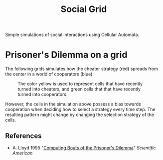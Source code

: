 #+TITLE: Social Grid

Simple simulations of social interactions using Cellular Automata.

* Prisoner's Dilemma on a grid
The following grids simulates how the cheater strategy (red) spreads from the center in a world of cooperators (blue):

#+CAPTION: The color yellow is used to represent cells that have recently turned into cheaters, and green cells that that have recently turned into cooperators.
[[./figures/pd-with-coop-bias.png]]

However, the cells in the simulation above possess a bias towards cooperation when deciding how to select a strategy every time step. The resulting pattern might change by changing the selection strategy of the cells.


** References
- A. Lloyd 1995 "[[https://www.jstor.org/stable/24980839][Computing Bouts of the Prisoner's Dilemma]]" /Scientific American/


